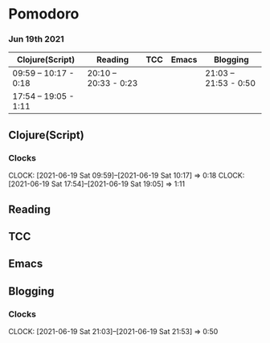 * Pomodoro
*** Jun 19th 2021
  | Clojure(Script)       | Reading               | TCC | Emacs | Blogging              |
  |-----------------------+-----------------------+-----+-------+-----------------------|
  | 09:59 -- 10:17 - 0:18 | 20:10 -- 20:33 - 0:23 |     |       | 21:03 -- 21:53 - 0:50 |
  | 17:54 -- 19:05 - 1:11 |                       |     |       |                       |
  
** Clojure(Script)
*** Clocks
    CLOCK: [2021-06-19 Sat 09:59]--[2021-06-19 Sat 10:17] =>  0:18
    CLOCK: [2021-06-19 Sat 17:54]--[2021-06-19 Sat 19:05] =>  1:11
** Reading
   :LOGBOOK:
   - State "DONE"       from "NEXT"       [2021-06-19 Sat 20:35]
   CLOCK: [2021-06-19 Sat 20:10]--[2021-06-19 Sat 20:33] =>  0:23
   :END:
** TCC
** Emacs
** Blogging
   :LOGBOOK:
   - State "DONE"       from "NEXT"       [2021-06-19 Sat 21:56]
   :END:
*** Clocks
   CLOCK: [2021-06-19 Sat 21:03]--[2021-06-19 Sat 21:53] =>  0:50
   
   
